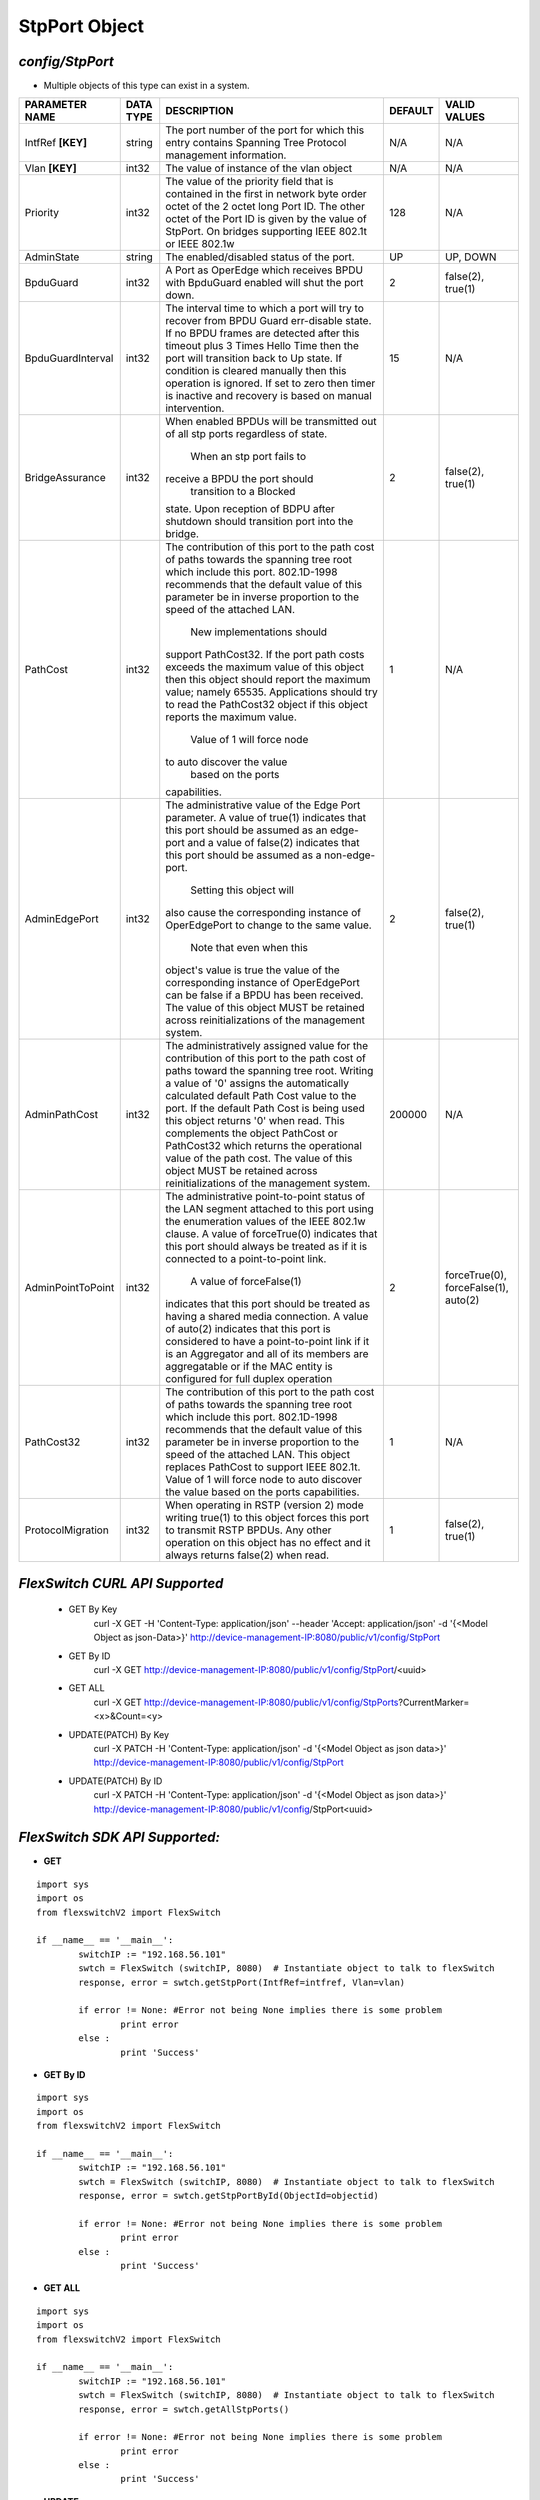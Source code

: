 StpPort Object
=============================================================

*config/StpPort*
------------------------------------

- Multiple objects of this type can exist in a system.

+--------------------+---------------+--------------------------------+-------------+--------------------------------+
| **PARAMETER NAME** | **DATA TYPE** |        **DESCRIPTION**         | **DEFAULT** |        **VALID VALUES**        |
+--------------------+---------------+--------------------------------+-------------+--------------------------------+
| IntfRef **[KEY]**  | string        | The port number of the port    | N/A         | N/A                            |
|                    |               | for which this entry contains  |             |                                |
|                    |               | Spanning Tree Protocol         |             |                                |
|                    |               | management information.        |             |                                |
+--------------------+---------------+--------------------------------+-------------+--------------------------------+
| Vlan **[KEY]**     | int32         | The value of instance of the   | N/A         | N/A                            |
|                    |               | vlan object                    |             |                                |
+--------------------+---------------+--------------------------------+-------------+--------------------------------+
| Priority           | int32         | The value of the priority      |         128 | N/A                            |
|                    |               | field that is contained in the |             |                                |
|                    |               | first in network byte order    |             |                                |
|                    |               | octet of the 2 octet long      |             |                                |
|                    |               | Port ID.  The other octet of   |             |                                |
|                    |               | the Port ID is given by the    |             |                                |
|                    |               | value of StpPort. On bridges   |             |                                |
|                    |               | supporting IEEE 802.1t or IEEE |             |                                |
|                    |               | 802.1w                         |             |                                |
+--------------------+---------------+--------------------------------+-------------+--------------------------------+
| AdminState         | string        | The enabled/disabled status of | UP          | UP, DOWN                       |
|                    |               | the port.                      |             |                                |
+--------------------+---------------+--------------------------------+-------------+--------------------------------+
| BpduGuard          | int32         | A Port as OperEdge which       |           2 | false(2), true(1)              |
|                    |               | receives BPDU with BpduGuard   |             |                                |
|                    |               | enabled will shut the port     |             |                                |
|                    |               | down.                          |             |                                |
+--------------------+---------------+--------------------------------+-------------+--------------------------------+
| BpduGuardInterval  | int32         | The interval time to which     |          15 | N/A                            |
|                    |               | a port will try to recover     |             |                                |
|                    |               | from BPDU Guard err-disable    |             |                                |
|                    |               | state.  If no BPDU frames are  |             |                                |
|                    |               | detected after this timeout    |             |                                |
|                    |               | plus 3 Times Hello Time then   |             |                                |
|                    |               | the port will transition back  |             |                                |
|                    |               | to Up state.  If condition     |             |                                |
|                    |               | is cleared manually then this  |             |                                |
|                    |               | operation is ignored.  If set  |             |                                |
|                    |               | to zero then timer is inactive |             |                                |
|                    |               | and recovery is based on       |             |                                |
|                    |               | manual intervention.           |             |                                |
+--------------------+---------------+--------------------------------+-------------+--------------------------------+
| BridgeAssurance    | int32         | When enabled BPDUs will be     |           2 | false(2), true(1)              |
|                    |               | transmitted out of all stp     |             |                                |
|                    |               | ports regardless of state.     |             |                                |
|                    |               |  When an stp port fails to     |             |                                |
|                    |               | receive a BPDU the port should |             |                                |
|                    |               |  transition to a Blocked       |             |                                |
|                    |               | state.  Upon reception of      |             |                                |
|                    |               | BDPU after shutdown  should    |             |                                |
|                    |               | transition port into the       |             |                                |
|                    |               | bridge.                        |             |                                |
+--------------------+---------------+--------------------------------+-------------+--------------------------------+
| PathCost           | int32         | The contribution of this       |           1 | N/A                            |
|                    |               | port to the path cost of       |             |                                |
|                    |               | paths towards the spanning     |             |                                |
|                    |               | tree root which include        |             |                                |
|                    |               | this port.  802.1D-1998        |             |                                |
|                    |               | recommends that the default    |             |                                |
|                    |               | value of this parameter be     |             |                                |
|                    |               | in inverse proportion to the   |             |                                |
|                    |               | speed of the attached LAN.     |             |                                |
|                    |               |  New implementations should    |             |                                |
|                    |               | support PathCost32. If the     |             |                                |
|                    |               | port path costs exceeds the    |             |                                |
|                    |               | maximum value of this object   |             |                                |
|                    |               | then this object should report |             |                                |
|                    |               | the maximum value; namely      |             |                                |
|                    |               | 65535.  Applications should    |             |                                |
|                    |               | try to read the PathCost32     |             |                                |
|                    |               | object if this object          |             |                                |
|                    |               | reports the maximum value.     |             |                                |
|                    |               |  Value of 1 will force node    |             |                                |
|                    |               | to auto discover the value     |             |                                |
|                    |               |        based on the ports      |             |                                |
|                    |               | capabilities.                  |             |                                |
+--------------------+---------------+--------------------------------+-------------+--------------------------------+
| AdminEdgePort      | int32         | The administrative value of    |           2 | false(2), true(1)              |
|                    |               | the Edge Port parameter.  A    |             |                                |
|                    |               | value of true(1) indicates     |             |                                |
|                    |               | that this port should be       |             |                                |
|                    |               | assumed as an edge-port and    |             |                                |
|                    |               | a value of false(2) indicates  |             |                                |
|                    |               | that this port should be       |             |                                |
|                    |               | assumed as a non-edge-port.    |             |                                |
|                    |               |  Setting this object will      |             |                                |
|                    |               | also cause the corresponding   |             |                                |
|                    |               | instance of OperEdgePort to    |             |                                |
|                    |               | change to the same value.      |             |                                |
|                    |               |  Note that even when this      |             |                                |
|                    |               | object's value is true the     |             |                                |
|                    |               | value of the corresponding     |             |                                |
|                    |               | instance of OperEdgePort can   |             |                                |
|                    |               | be false if a BPDU has been    |             |                                |
|                    |               | received.  The value of this   |             |                                |
|                    |               | object MUST be retained across |             |                                |
|                    |               | reinitializations of the       |             |                                |
|                    |               | management system.             |             |                                |
+--------------------+---------------+--------------------------------+-------------+--------------------------------+
| AdminPathCost      | int32         | The administratively assigned  |      200000 | N/A                            |
|                    |               | value for the contribution     |             |                                |
|                    |               | of this port to the path cost  |             |                                |
|                    |               | of paths toward the spanning   |             |                                |
|                    |               | tree root.  Writing a value of |             |                                |
|                    |               | '0' assigns the automatically  |             |                                |
|                    |               | calculated default Path Cost   |             |                                |
|                    |               | value to the port.  If the     |             |                                |
|                    |               | default Path Cost is being     |             |                                |
|                    |               | used this object returns '0'   |             |                                |
|                    |               | when read.  This complements   |             |                                |
|                    |               | the object PathCost or         |             |                                |
|                    |               | PathCost32 which returns the   |             |                                |
|                    |               | operational value of the path  |             |                                |
|                    |               | cost.    The value of this     |             |                                |
|                    |               | object MUST be retained across |             |                                |
|                    |               | reinitializations of the       |             |                                |
|                    |               | management system.             |             |                                |
+--------------------+---------------+--------------------------------+-------------+--------------------------------+
| AdminPointToPoint  | int32         | The administrative             |           2 | forceTrue(0), forceFalse(1),   |
|                    |               | point-to-point status of       |             | auto(2)                        |
|                    |               | the LAN segment attached       |             |                                |
|                    |               | to this port using the         |             |                                |
|                    |               | enumeration values of the IEEE |             |                                |
|                    |               | 802.1w clause.  A value of     |             |                                |
|                    |               | forceTrue(0) indicates that    |             |                                |
|                    |               | this port should always be     |             |                                |
|                    |               | treated as if it is connected  |             |                                |
|                    |               | to a point-to-point link.      |             |                                |
|                    |               |  A value of forceFalse(1)      |             |                                |
|                    |               | indicates that this port       |             |                                |
|                    |               | should be treated as having    |             |                                |
|                    |               | a shared media connection.     |             |                                |
|                    |               | A value of auto(2) indicates   |             |                                |
|                    |               | that this port is considered   |             |                                |
|                    |               | to have a point-to-point link  |             |                                |
|                    |               | if it is an Aggregator and     |             |                                |
|                    |               | all of its    members are      |             |                                |
|                    |               | aggregatable or if the MAC     |             |                                |
|                    |               | entity is configured for full  |             |                                |
|                    |               | duplex operation               |             |                                |
+--------------------+---------------+--------------------------------+-------------+--------------------------------+
| PathCost32         | int32         | The contribution of this       |           1 | N/A                            |
|                    |               | port to the path cost of       |             |                                |
|                    |               | paths towards the spanning     |             |                                |
|                    |               | tree root which include this   |             |                                |
|                    |               | port.  802.1D-1998 recommends  |             |                                |
|                    |               | that the default value of      |             |                                |
|                    |               | this parameter be in inverse   |             |                                |
|                    |               | proportion to the speed of     |             |                                |
|                    |               | the attached LAN.  This object |             |                                |
|                    |               | replaces PathCost to support   |             |                                |
|                    |               | IEEE 802.1t. Value of 1 will   |             |                                |
|                    |               | force node to auto discover    |             |                                |
|                    |               | the value        based on the  |             |                                |
|                    |               | ports capabilities.            |             |                                |
+--------------------+---------------+--------------------------------+-------------+--------------------------------+
| ProtocolMigration  | int32         | When operating in RSTP         |           1 | false(2), true(1)              |
|                    |               | (version 2) mode writing       |             |                                |
|                    |               | true(1) to this object forces  |             |                                |
|                    |               | this port to transmit RSTP     |             |                                |
|                    |               | BPDUs. Any other operation on  |             |                                |
|                    |               | this object has no effect and  |             |                                |
|                    |               | it always returns false(2)     |             |                                |
|                    |               | when read.                     |             |                                |
+--------------------+---------------+--------------------------------+-------------+--------------------------------+



*FlexSwitch CURL API Supported*
------------------------------------

	- GET By Key
		 curl -X GET -H 'Content-Type: application/json' --header 'Accept: application/json' -d '{<Model Object as json-Data>}' http://device-management-IP:8080/public/v1/config/StpPort
	- GET By ID
		 curl -X GET http://device-management-IP:8080/public/v1/config/StpPort/<uuid>
	- GET ALL
		 curl -X GET http://device-management-IP:8080/public/v1/config/StpPorts?CurrentMarker=<x>&Count=<y>
	- UPDATE(PATCH) By Key
		 curl -X PATCH -H 'Content-Type: application/json' -d '{<Model Object as json data>}'  http://device-management-IP:8080/public/v1/config/StpPort
	- UPDATE(PATCH) By ID
		 curl -X PATCH -H 'Content-Type: application/json' -d '{<Model Object as json data>}'  http://device-management-IP:8080/public/v1/config/StpPort<uuid>


*FlexSwitch SDK API Supported:*
------------------------------------



- **GET**


::

	import sys
	import os
	from flexswitchV2 import FlexSwitch

	if __name__ == '__main__':
		switchIP := "192.168.56.101"
		swtch = FlexSwitch (switchIP, 8080)  # Instantiate object to talk to flexSwitch
		response, error = swtch.getStpPort(IntfRef=intfref, Vlan=vlan)

		if error != None: #Error not being None implies there is some problem
			print error
		else :
			print 'Success'


- **GET By ID**


::

	import sys
	import os
	from flexswitchV2 import FlexSwitch

	if __name__ == '__main__':
		switchIP := "192.168.56.101"
		swtch = FlexSwitch (switchIP, 8080)  # Instantiate object to talk to flexSwitch
		response, error = swtch.getStpPortById(ObjectId=objectid)

		if error != None: #Error not being None implies there is some problem
			print error
		else :
			print 'Success'




- **GET ALL**


::

	import sys
	import os
	from flexswitchV2 import FlexSwitch

	if __name__ == '__main__':
		switchIP := "192.168.56.101"
		swtch = FlexSwitch (switchIP, 8080)  # Instantiate object to talk to flexSwitch
		response, error = swtch.getAllStpPorts()

		if error != None: #Error not being None implies there is some problem
			print error
		else :
			print 'Success'




- **UPDATE**

::

	import sys
	import os
	from flexswitchV2 import FlexSwitch

	if __name__ == '__main__':
		switchIP := "192.168.56.101"
		swtch = FlexSwitch (switchIP, 8080)  # Instantiate object to talk to flexSwitch
		response, error = swtch.updateStpPort(IntfRef=intfref, Vlan=vlan, Priority=priority, AdminState=adminstate, BpduGuard=bpduguard, BpduGuardInterval=bpduguardinterval, BridgeAssurance=bridgeassurance, PathCost=pathcost, AdminEdgePort=adminedgeport, AdminPathCost=adminpathcost, AdminPointToPoint=adminpointtopoint, PathCost32=pathcost32, ProtocolMigration=protocolmigration)

		if error != None: #Error not being None implies there is some problem
			print error
		else :
			print 'Success'


- **UPDATE By ID**

::

	import sys
	import os
	from flexswitchV2 import FlexSwitch

	if __name__ == '__main__':
		switchIP := "192.168.56.101"
		swtch = FlexSwitch (switchIP, 8080)  # Instantiate object to talk to flexSwitch
		response, error = swtch.updateStpPortById(ObjectId=objectidPriority=priority, AdminState=adminstate, BpduGuard=bpduguard, BpduGuardInterval=bpduguardinterval, BridgeAssurance=bridgeassurance, PathCost=pathcost, AdminEdgePort=adminedgeport, AdminPathCost=adminpathcost, AdminPointToPoint=adminpointtopoint, PathCost32=pathcost32, ProtocolMigration=protocolmigration)

		if error != None: #Error not being None implies there is some problem
			print error
		else :
			print 'Success'
